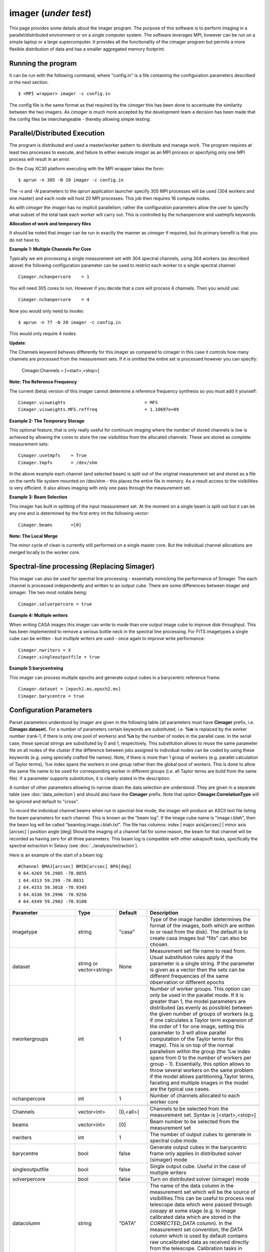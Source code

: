 imager (*under test*)
======================================================================

This page provides some details about the imager program. The purpose of this
software is to perform imaging in a parallel/distributed environment or on a single
computer system. The software leverages MPI, however can be run on a simple laptop
or a large supercomputer. It provides all the functionality of the cimager program
but permits a more flexible distribution of data and has a smaller aggregated memory
footprint.

Running the program
-------------------

It can be run with the following command, where "config.in" is a file containing the
configuration parameters described in the next section. ::

   $ <MPI wrapper> imager -c config.in

The config file is the same format as that required by the *cimager* this has been
done to accentuate the similarity between the two imagers. As *cimager* is much more
accepted by the development team a decision has been made that the config files be
interchangeable - thereby allowing simple testing.

Parallel/Distributed Execution
------------------------------

The program is distributed and used a master/worker pattern to distribute and manage work.
The program requires at least two processes to execute, and failure to either execute
*imager* as an MPI process or specifying only one MPI process will result in an error.

On the Cray XC30 platform executing with the MPI wrapper takes the form::

    $ aprun -n 305 -N 20 imager -c config.in

The *-n* and *-N* parameters to the *aprun* application launcher specify 305 MPI processes
will be used (304 workers and one master) and each node will host 20 MPI processes. This
job then requires 16 compute nodes.

As with *cimager* the *imager* has no implicit parallelism, rather the configuration
parameters allow the user to specify what subset of the total task each worker
will carry out. This is controlled by the nchanpercore and usetmpfs keywords.

**Allocation of work and temporary files**

It should be noted that *imager* can be run in exactly the manner as *cimager* if required,
but its primary benefit is that you do not have to.

**Example 1: Multiple Channels Per Core**

Typically we are processing a single measurement set with 304 spectral channels, using 304 workers
(as described above) the following configuration parameter can be used to restrict each
worker to a single spectral channel::

    Cimager.nchanpercore    = 1

You will need 305 cores to run. However if you decide that a core will process
4 channels. Then you would use::

    Cimager.nchanpercore    = 4

Now you would only need to invoke::

    $ aprun -n 77 -N 20 imager -c config.in

This would only require 4 nodes.

**Update**:

The Channels keyword behaves differently for this imager as compared to cimager in this case it controls how many channels are processed from the measurement sets. If it is omitted the entire set is processed however you can specify:

    Cimager.Channels = [<start>,<stop>]



**Note: The Reference Frequency**

The current (beta) version of this imager cannot determine a reference frequency
synthesis so you must add it yourself::

    Cimager.visweights                              = MFS
    Cimager.visweights.MFS.reffreq                  = 1.10697e+09

**Example 2: The Temporary Storage**

This optional feature, that is only really useful for continuum imaging where the number of stored channels is low
is achieved by allowing the cores to store the raw visibilities from the
allocated channels. These are stored as complete measurement sets::

    Cimager.usetmpfs    = True
    Cimager.tmpfs       = /dev/shm

In the above example each channel (and selected beam) is split out
of the original measurement set and stored as a file on the ramfs file system mounted on
/dev/shm - this places the entire file in memory. As a result access to the visibilities
is very efficient. It also allows imaging with only one pass through the measurement set.

**Example 3: Beam Selection**

This imager has built in splitting of the input measurement set. At the moment on a single
beam is split out but it can be any one and is determined by the first entry int the following
vector::

    Cimager.beams       =[0]


**Note: The Local Merge**

The minor cycle of clean is currently still performed on a single master core. But the
individual channel allocations are merged locally to the worker core.

Spectral-line processing (Replacing Simager)
--------------------------------------------

This imager can also be used for spectral line processing - essentially mimicking the
performance of Simager. The each channel is processed independently and written to
an output cube. There are some differences between imager and simager. The two most notable
being::

    Cimager.solverpercore = true

**Example 4: Multiple writers**

When writing CASA images this imager can write to mode than one output image cube to improve
disk throughput. This has been implemented to remove a serious bottle neck in the spectral line processing.
For FITS imagetypes a single cube can be written - but multiple writers are used - once again to improve write performance::

    Cimager.nwriters = X
    Cimager.singleoutputfile = true

**Example 5:barycentreing**

This imager can process multiple epochs and generate output cubes in a barycentric reference
frame::

    Cimager.dataset = [epoch1.ms,epoch2.ms]
    Cimager.barycentre = true




Configuration Parameters
------------------------


Parset parameters understood by imager are given in the following table (all parameters
must have **Cimager** prefix, i.e. **Cimager.dataset**). For a number of parameters
certain keywords are substituted, i.e. **%w** is replaced by the worker number (rank-1, if
there is only one pool of workers) and **%n** by the number of nodes in the parallel case.
In the serial case, these special strings are substituted by 0 and 1, respectively. This
substitution allows to reuse the same parameter file on all nodes of the cluster if the
difference between jobs assigned to individual nodes can be coded by using these keywords
(e.g. using specially crafted file names). Note, if there is more than 1 group of workers
(e.g. parallel calculation of Taylor terms), %w index spans the workers in one group
rather than the global pool of workers. This is done to allow the same file name to be
used for corresponding worker in different groups (i.e. all Taylor terms are build from
the same file). If a parameter supports substitution, it is clearly stated in the
description.

A number of other parameters allowing to narrow down the data selection are understood.
They are given in a separate table (see :doc:`data_selection`) and should also have the
**Cimager** prefix. Note that option **Cimager.CorrelationType** will be ignored and
default to "cross".

To record the individual channel beams when run in spectral-line mode,
the imager will produce an ASCII text file listing the beam parameters
for each channel. This is known as the "beam log". If the image cube
name is "image.i.blah", then the beam log will be called
"beamlog.image.i.blah.txt". The file has columns:
index | major axis[arcsec] | minor axis [arcsec] | position angle [deg]
Should the imaging of a channel fail for some reason, the beam for
that channel will be recorded as having zero for all three
parameters. This beam log is compatible with other askapsoft tasks,
specfically the spectral extraction in Selavy (see
:doc:`../analysis/extraction`).

Here is an example of the start of a beam log::

  #Channel BMAJ[arcsec] BMIN[arcsec] BPA[deg]
  0 64.4269 59.2985 -70.8055
  1 64.4313 59.299 -70.8831
  2 64.4333 59.3018 -70.9345
  3 64.4338 59.2996 -70.9256
  4 64.4349 59.2982 -70.9108

+--------------------------+------------------+--------------+----------------------------------------------------+
|**Parameter**             |**Type**          |**Default**   |**Description**                                     |
+==========================+==================+==============+====================================================+
|imagetype                 |string            |"casa"        |Type of the image handler (determines the format of |
|                          |                  |              |the images, both which are written to or read from  |
|                          |                  |              |the disk). The default is to create casa images but |
|                          |                  |              |"fits" can also be chosen.                          |
+--------------------------+------------------+--------------+----------------------------------------------------+
|dataset                   |string or         |None          |Measurement set file name to read from. Usual       |
|                          |vector<string>    |              |substitution rules apply if the parameter is a      |
|                          |                  |              |single string. If the parameter is given as a vector|
|                          |                  |              |then the sets can be different frequencies of the   |
|                          |                  |              |same observation or different epochs                |
+--------------------------+------------------+--------------+----------------------------------------------------+
|nworkergroups             |int               |1             |Number of worker groups. This option can only be    |
|                          |                  |              |used in the parallel mode. If it is greater than 1, |
|                          |                  |              |the model parameters are distributed (as evenly as  |
|                          |                  |              |possible) between the given number of groups of     |
|                          |                  |              |workers (e.g. if one calculates a Taylor term       |
|                          |                  |              |expansion of the order of 1 for one image, setting  |
|                          |                  |              |this parameter to 3 will allow parallel computation |
|                          |                  |              |of the Taylor terms for this image). This is on top |
|                          |                  |              |of the normal parallelism within the group (the %w  |
|                          |                  |              |index spans from 0 to the number of workers per     |
|                          |                  |              |group - 1). Essentially, this option allows to throw|
|                          |                  |              |several workers on the same problem if the model    |
|                          |                  |              |allows partitioning.Taylor terms, faceting and      |
|                          |                  |              |multiple images in the model are the typical use    |
|                          |                  |              |cases.                                              |
+--------------------------+------------------+--------------+----------------------------------------------------+
|nchanpercore              |int               |1             |Number of channels allocated to each worker core    |
|                          |                  |              |                                                    |
+--------------------------+------------------+--------------+----------------------------------------------------+
+--------------------------+------------------+--------------+----------------------------------------------------+
|Channels                  |vector<int>       |[0,<all>]     |Channels to be selected from the measurement set.   |
|                          |                  |              |Syntax is [<start>,<stop>]                          |
+--------------------------+------------------+--------------+----------------------------------------------------+
|beams                     |vector<int>       |[0]           |Beam number to be selected from the measurement set |
|                          |                  |              |                                                    |
+--------------------------+------------------+--------------+----------------------------------------------------+
|nwriters                  |int               |1             |The number of output cubes to                       |
|                          |                  |              |generate in spectral cube mode.                     |
+--------------------------+------------------+--------------+----------------------------------------------------+
|barycentre                |bool              |false         |Generate output cubes in the barycentric frame      |
|                          |                  |              |only applies in distributed solver (simager) mode   |
+--------------------------+------------------+--------------+----------------------------------------------------+
|singleoutputfile          |bool              |false         |Single output cube. Useful in the case of multiple  |
|                          |                  |              |writers                                             |
+--------------------------+------------------+--------------+----------------------------------------------------+
|solverpercore             |bool              |false         |Turn on distributed solver (simager) mode           |
+--------------------------+------------------+--------------+----------------------------------------------------+
|datacolumn                |string            |"DATA"        |The name of the data column in the measurement set  |
|                          |                  |              |which will be the source of visibilities.This can be|
|                          |                  |              |useful to process real telescope data which were    |
|                          |                  |              |passed through *casapy* at some stage (e.g. to image|
|                          |                  |              |calibrated data which are stored in the             |
|                          |                  |              |*CORRECTED_DATA* column). In the measurement set    |
|                          |                  |              |convention, the *DATA* column which is used by      |
|                          |                  |              |default contains raw uncalibrated data as received  |
|                          |                  |              |directly from the telescope. Calibration tasks in   |
|                          |                  |              |*casapy* make a copy when calibration is applied    |
|                          |                  |              |creating a new data column.                         |
+--------------------------+------------------+--------------+----------------------------------------------------+
|sphfuncforpsf             |bool              |false         |If true, the default spheroidal function gridder is |
|                          |                  |              |used to compute PSF regardless of the gridder       |
|                          |                  |              |selected for model degridding and residual          |
|                          |                  |              |gridding. This has a potential to produce better    |
|                          |                  |              |behaving PSF by taking out two major factors of     |
|                          |                  |              |position dependence. Note, this doesn't make the PSF|
|                          |                  |              |correct or otherwise,it is just a different         |
|                          |                  |              |approximation                                       |
+--------------------------+------------------+--------------+----------------------------------------------------+
|calibrate                 |bool              |false         |If true, calibration of visibilities will be        |
|                          |                  |              |performed before imaging. See                       |
|                          |                  |              |:doc:`calibration_solutions` for details on         |
|                          |                  |              |calibration parameters used during this application |
|                          |                  |              |process.                                            |
+--------------------------+------------------+--------------+----------------------------------------------------+
|calibrate.scalenoise      |bool              |false         |If true, the noise estimate will be scaled in       |
|                          |                  |              |accordance with the applied calibrator factor to    |
|                          |                  |              |achieve proper weighting.                           |
+--------------------------+------------------+--------------+----------------------------------------------------+
|calibrate.allowflag       |bool              |false         |If true, corresponding visibilities are flagged if  |
|                          |                  |              |the inversion of Mueller matrix fails. Otherwise, an|
|                          |                  |              |exception is thrown should the matrix inversion fail|
+--------------------------+------------------+--------------+----------------------------------------------------+
|calibrate.ignorebeam      |bool              |false         |If true, the calibration solution corresponding to  |
|                          |                  |              |beam 0 will be applied to all beams                 |
+--------------------------+------------------+--------------+----------------------------------------------------+
|gainsfile                 |string            |""            |This is an obsolete parameter, which is still       |
|                          |                  |              |supported for backwards compatibility defining the  |
|                          |                  |              |file with antenna gains (a parset format, keywords  |
|                          |                  |              |look like **gain.g11.0**, where g11 or g22 in the   |
|                          |                  |              |middle correspond to different polarisations and the|
|                          |                  |              |trailing number is the zero-based antenna           |
|                          |                  |              |number. The default value (empty string) means no   |
|                          |                  |              |gain correction is performed. The gain file format  |
|                          |                  |              |is the same as produced by Ccalibrator.             |
+--------------------------+------------------+--------------+----------------------------------------------------+
|restore                   |bool              |false         |If true, the image will be restored (by convolving  |
|                          |                  |              |with the given 2D gaussian). This is an additional  |
|                          |                  |              |step to normal imaging, which, by default, ends with|
|                          |                  |              |just a model image. The restored image is written   |
|                          |                  |              |into a separate image file (with the **.restore**   |
|                          |                  |              |suffix). The convolution is done with the restore   |
|                          |                  |              |solver (see also :doc:`solver`) which reuses the    |
|                          |                  |              |same parameters used to setup the image solver (and |
|                          |                  |              |therefore ensuring the same preconditioning is      |
|                          |                  |              |done). The only additional parameter of the restore |
|                          |                  |              |solver is the shape of the gaussian representing    |
|                          |                  |              |clean beam (or flag to determine the shape). It is  |
|                          |                  |              |given by the **restore.beam** parameter, which must |
|                          |                  |              |be present if **restore** is set to True            |
+--------------------------+------------------+--------------+----------------------------------------------------+
|residuals                 |bool              |true          |If true write out the residual image.               |
+--------------------------+------------------+--------------+----------------------------------------------------+
|restore.beam              |vector<string>    |None          |Either a single word *fit* or a quantity string     |
|                          |                  |              |describing the shape of the clean beam (to convolve |
|                          |                  |              |the model image with). If quantity is given it must |
|                          |                  |              |have exactly 3 elements, e.g. [30arcsec, 10arcsec,  |
|                          |                  |              |40deg]. Otherwise an exception is thrown. This      |
|                          |                  |              |parameter is only used if *restore* is set to       |
|                          |                  |              |True. If restore.beam=fit, the code will fit a 2D   |
|                          |                  |              |gaussian to the PSF image (first encountered if     |
|                          |                  |              |multiple images are solved for) and use the results |
|                          |                  |              |of this fit.                                        |
+--------------------------+------------------+--------------+----------------------------------------------------+
|restore.beam.cutoff       |double            |0.05          |Cutoff for the support search prior to beam fitting,|
|                          |                  |              |as a fraction of the PSF peak. This parameter is    |
|                          |                  |              |only used if *restore.beam=fit*. The code does      |
|                          |                  |              |fitting on a limited support (to speed things up and|
|                          |                  |              |to avoid sidelobes influencing the fit). The extent |
|                          |                  |              |of this support is controlled by this parameter     |
|                          |                  |              |representing the level of the PSF which should be   |
|                          |                  |              |included into support. This value should be above   |
|                          |                  |              |the first sidelobe level for meaningful results.    |
+--------------------------+------------------+--------------+----------------------------------------------------+
|restore.equalise          |bool              |false         |If true, the final residual is multiplied by the    |
|                          |                  |              |square root of the truncated normalised weight      |
|                          |                  |              |(i.e. additional weight described by Sault et       |
|                          |                  |              |al. (1996), which gives a flat noise). Note, that   |
|                          |                  |              |the source flux densities are likely to have        |
|                          |                  |              |position-dependent errors if this option is used    |
|                          |                  |              |because not all flux is recovered during the clean  |
|                          |                  |              |process. However, the images look aesthetically     |
|                          |                  |              |pleasing with this option.                          |
+--------------------------+------------------+--------------+----------------------------------------------------+
|restore.updateresiduals   |bool              |true          |The residual image written out by the restore solver|
|                          |                  |              |can be updated using the latest model. This is now  |
|                          |                  |              |the default behviour. Note the majorcycle outputs do|
|                          |                  |              |not pass through the restore solver so are not      |
|                          |                  |              |updated so therefore correspond to the residuals at |
|                          |                  |              |the beginning of the last minor cycle.              |
+--------------------------+------------------+--------------+----------------------------------------------------+
|Images.xxx                |various           |              |A number of parameters given in this form define the|
|                          |                  |              |images one wants to produce (shapes, positions,     |
|                          |                  |              |etc). The details are given in a separate section   |
|                          |                  |              |(see below)                                         |
+--------------------------+------------------+--------------+----------------------------------------------------+
|memorybuffers             |bool              |false         |The accessor subsystem provides a buffer mechanism  |
|                          |                  |              |to work with scratch information.  If this flag is  |
|                          |                  |              |set to false (default), these buffers will be kept  |
|                          |                  |              |on disk (in a subtable of the dataset called        |
|                          |                  |              |*BUFFERS*). If this flag is set to true, scratch    |
|                          |                  |              |buffers are kept in memory and the dataset is opened|
|                          |                  |              |for read only. The imager code had been converted at|
|                          |                  |              |some stage to process the data without using scratch|
|                          |                  |              |buffers. Therefore, the status of this flag does not|
|                          |                  |              |affect the performance or memory usage. However, it |
|                          |                  |              |seems a good idea to always set it to *true* to     |
|                          |                  |              |ensure that the dataset given by the *dataset*      |
|                          |                  |              |keyword is always opened for read-only              |
+--------------------------+------------------+--------------+----------------------------------------------------+
|nUVWMachines              |int32             |number of     |Size of uvw-machines cache. uvw-machines are used to|
|                          |                  |beams         |convert uvw from a given phase centre to a common   |
|                          |                  |              |tangent point. To reduce the cost to set the machine|
|                          |                  |              |up (calculation of the transformation matrix), a    |
|                          |                  |              |number of these machines is cached. The key to the  |
|                          |                  |              |cache is a pair of two directions: the current phase|
|                          |                  |              |centre and the tangent centre. If the required pair |
|                          |                  |              |is within the tolerances of that used to setup one  |
|                          |                  |              |of the machines in the cache, this machine is       |
|                          |                  |              |reused. If none of the cache items matches the least|
|                          |                  |              |accessed one is replaced by the new machine which is|
|                          |                  |              |set up with the new pair of directions. The code    |
|                          |                  |              |would work faster if this parameter is set to the   |
|                          |                  |              |number of phase centres encountered during          |
|                          |                  |              |imaging. In non-faceting case, the optimal setting  |
|                          |                  |              |would be the number of synthetic beams times the    |
|                          |                  |              |number of fields. For faceting (btw, the performance|
|                          |                  |              |gain is quite significant in this case), it should  |
|                          |                  |              |be further multiplied by the number of              |
|                          |                  |              |facets. Direction tolerances are given as a separate|
|                          |                  |              |parameter.                                          |
+--------------------------+------------------+--------------+----------------------------------------------------+
|uvwMachineDirTolerance    |quantity string   |"1e-6rad"     |Direction tolerance for the management of the       |
|                          |                  |              |uvw-machine cache (see *nUVWMachines* for           |
|                          |                  |              |details). The value should be an angular            |
|                          |                  |              |quantity. The default value corresponds roughly to  |
|                          |                  |              |0.2 arcsec and seems sufficient for all practical   |
|                          |                  |              |applications within the scope of ASKAPsoft.         |
+--------------------------+------------------+--------------+----------------------------------------------------+
|gridder                   |string            |None          |Name of the gridder, further parameters are given by|
|                          |                  |              |*gridder.something*. See :doc:`gridder` for details.|
|                          |                  |              |                                                    |
+--------------------------+------------------+--------------+----------------------------------------------------+
|rankstoringcf             |int               |1             |In the parallel mode, only this rank will attempt to|
|                          |                  |              |export convolution functions if this operation is   |
|                          |                  |              |requested (see *tablename* option in the            |
|                          |                  |              |:doc:`gridder`) This option is ignored in the serial|
|                          |                  |              |mode.                                               |
+--------------------------+------------------+--------------+----------------------------------------------------+
|visweights                |string            |"MFS" if any  |If this parameter is set to "MFS" gridders are setup|
|                          |                  |*nterms>1*,   |to grid/degrid with the weight required for         |
|                          |                  |"" otherwise  |multi-frequency synthesis. At the moment, this      |
|                          |                  |              |parameter is decoupled from the image setup, which  |
|                          |                  |              |has to be done separately in a consistent way to use|
|                          |                  |              |MSMFS (*nterms* should be set to something greater  |
|                          |                  |              |than 1).                                            |
+--------------------------+------------------+--------------+----------------------------------------------------+
|visweights.MFS.reffreq    |double            |ave freq (see |Reference frequency in Hz for MFS processing (see   |
|                          |                  |*frequency*   |above)                                              |
|                          |                  |above)        |                                                    |
+--------------------------+------------------+--------------+----------------------------------------------------+
|solver                    |string            |None          |Name of the solver, further parameters are given by |
|                          |                  |              |*solver.something*. See :doc:`solver` for details   |
|                          |                  |              |                                                    |
+--------------------------+------------------+--------------+----------------------------------------------------+
|thershold.xxx             |various           |              |Thresholds for the minor and major cycle (cycle     |
|                          |                  |              |termination criterion), see :doc:`solver` for       |
|                          |                  |              |details.                                            |
+--------------------------+------------------+--------------+----------------------------------------------------+
|preconditioner.xxx        |various           |              |Preconditioners applied to the normal equations     |
|                          |                  |              |before the solver is called, see :doc:`solver` for  |
|                          |                  |              |details.                                            |
+--------------------------+------------------+--------------+----------------------------------------------------+
|ncycles                   |int32             |0             |Number of major cycles (and iterations over the     |
|                          |                  |              |dataset)                                            |
+--------------------------+------------------+--------------+----------------------------------------------------+
|sensitivityimage          |bool              |true          |If true, an image with theoretical sensitivity will |
|                          |                  |              |be created in addition to weights image             |
+--------------------------+------------------+--------------+----------------------------------------------------+
|sensitivityimage.cutoff   |float             |0.01          |Desired cutoff in the sensitivity image             |
+--------------------------+------------------+--------------+----------------------------------------------------+
|freqframe                 |string            |topo          |Frequency frame to work in (the frame is converted  |
|                          |                  |              |when the dataset is read). Either lsrk or topo is   |
|                          |                  |              |supported.                                          |
+--------------------------+------------------+--------------+----------------------------------------------------+


Parameters of images
````````````````````

This section describes parameters used to define images, i.e. what area of the sky one wants to image and how.
All parameters given in the following table have **Cimager.Images* prefix**, e.g. Cimager.Images.reuse = false

+--------------------------+----------------+-----------------------+----------------------------------------------+
|**Parameter**             |**Type**        |**Default**            |**Description**                               |
+==========================+================+=======================+==============================================+
|reuse                     |bool            |false                  |If true, the model images will be read from   |
|                          |                |                       |the disk (from the image files they are       |
|                          |                |                       |normally written to according to the parset)  |
|                          |                |                       |before the first major cycle. If false (the   |
|                          |                |                       |default), a new empty model image will be     |
|                          |                |                       |initialised for every image solved            |
|                          |                |                       |for. Setting this parameter to true allows to |
|                          |                |                       |continue cleaning the same image if more major|
|                          |                |                       |cycles are required after inspection of the   |
|                          |                |                       |image. Note, there is little cross check that |
|                          |                |                       |the image given as an input is actually a     |
|                          |                |                       |result of the previous run of cimager with the|
|                          |                |                       |same Image parameters. So the user is         |
|                          |                |                       |responsible to ensure that the projection,    |
|                          |                |                       |shape, etc matches.                           |
+--------------------------+----------------+-----------------------+----------------------------------------------+
|shape                     |vector<int>     |1.7 * pb FWHM (~1st    |Optional parameter to define the default shape|
|                          |                |null) + 2 * max(pb     |for all images. If an individual *shape*      |
|                          |                |offset)                |parameter is specified separately for one of  |
|                          |                |                       |the images, this default value of the shape is|
|                          |                |pb FWHM = 1.2*lambda/12|overridden. Individual *shape* parameters (see|
|                          |                |                       |below) must be given for all images if this   |
|                          |                |                       |parameter is not defined. Must be a           |
|                          |                |                       |two-element vector.                           |
+--------------------------+----------------+-----------------------+----------------------------------------------+
|cellsize                  |vector<string>  |1/max(u,v) / 6 rad     |Optional parameter to define the default pixel|
|                          |                |                       |(or cell) size for all images. If an          |
|                          |                |                       |individual *cellsize* parameter is specified  |
|                          |                |                       |separately for one of the images, this default|
|                          |                |                       |value is overridden. Individual *cellsize*    |
|                          |                |                       |parameters (see below) must be given for all  |
|                          |                |                       |images, if this parameter is omitted. If      |
|                          |                |                       |defined, a 2-element quantity string vector is|
|                          |                |                       |expected, e.g. [6.0arcsec, 6.0arcsec]         |
+--------------------------+----------------+-----------------------+----------------------------------------------+
|writeAtMajorCycle         |bool            |false                  |If true, the current images are written to    |
|                          |                |                       |disk after each major cycle (*.cycle* suffix  |
|                          |                |                       |is added to the name to reflect which major   |
|                          |                |                       |cycle the image corresponds to). By default,  |
|                          |                |                       |the images are only written after *ncycles*   |
|                          |                |                       |major cycles are completed.                   |
+--------------------------+----------------+-----------------------+----------------------------------------------+
|Names                     |vector<string>  |None                   |List of image names which this imager will    |
|                          |                |                       |produce. If more than one image is given, a   |
|                          |                |                       |superposition is assumed (i.e. visibilities   |
|                          |                |                       |are fitted with a combined effect of two      |
|                          |                |                       |images; two measurement equations are simply  |
|                          |                |                       |added). Parameters of each image defined in   |
|                          |                |                       |this list must be given in the same parset    |
|                          |                |                       |using *ImageName.something* keywords (with    |
|                          |                |                       |usual prefix). Note, all image names must     |
|                          |                |                       |start with word *image* (this is how          |
|                          |                |                       |parameters representing images are            |
|                          |                |                       |distinguished from other type of free         |
|                          |                |                       |parameters in ASKAPsoft), otherwise an        |
|                          |                |                       |exception is thrown. Example of valid names   |
|                          |                |                       |are: *image.10uJy*, *image*, *imagecena*      |
+--------------------------+----------------+-----------------------+----------------------------------------------+
|*ImageName*.nchan         |int32           |1                      |Number of spectral planes in the image cube to|
|                          |                |                       |produce. Set it to 1 if just a 2D image is    |
|                          |                |                       |required                                      |
+--------------------------+----------------+-----------------------+----------------------------------------------+
|*ImageName*.frequency     |vector<double>  |[min freq,max freq] if |Frequencies in Hz of the first and the last   |
|                          |                |nchan>1,               |spectral channels to produce in the cube. The |
|                          |                |[ave freq,ave freq] if |range is binned into *nchan* channels and the |
|                          |                |nchan=1                |data are gridded (with MFS) into a nearest    |
|                          |                |                       |image channel (therefore, the number of image |
|                          |                |ave freq = (min+max)/2 |channels given by the *nchan* keyword may be  |
|                          |                |                       |less than the number of spectral channels in  |
|                          |                |Note: these are the    |the data. If *nchan* is 1 all data are MFS'ed |
|                          |                |min and max            |into a single image (however the image will   |
|                          |                |frequencies being      |have a degenerate spectral axis with the      |
|                          |                |processed, which may   |frequency defined by the average of the first |
|                          |                |be a subset of the     |and the last element of this vector; it is    |
|                          |                |full frequency range.  |practical to make both elements identical,    |
|                          |                |                       |when *nchan* is 1). The vector should contain |
|                          |                |                       |2 elements at all times, otherwise an         |
|                          |                |                       |exception is thrown                           |
+--------------------------+----------------+-----------------------+----------------------------------------------+
|*ImageName*.direction     |vector<string>  |phase centre of the    |Direction to the centre of the required image |
|                          |                |visibilities           |(or tangent point for facets). This vector    |
|                          |                |                       |should contain a 3-element direction quantity |
|                          |                |                       |containing right ascension, declination and   |
|                          |                |                       |epoch, e.g. [12h30m00.00, -45.00.00.00,       |
|                          |                |                       |J2000]. Note that a casa style of declination |
|                          |                |                       |delimiters (dots rather than colons) is       |
|                          |                |                       |essential. Only *J2000* directions are        |
|                          |                |                       |currently supported.                          |
+--------------------------+----------------+-----------------------+----------------------------------------------+
|*ImageName*.tangent       |vector<string>  |""                     |Direction to the user-defined tangent point,  |
|                          |                |                       |if different from the centre of the           |
|                          |                |                       |image. This vector should contain a 3-element |
|                          |                |                       |direction quantity containing right ascension,|
|                          |                |                       |declination and epoch, e.g. [12h30m00.00,     |
|                          |                |                       |-45.00.00.00, J2000] or be empty (in this case|
|                          |                |                       |the tangent point will be in the image        |
|                          |                |                       |centre). Note that a casa style of declination|
|                          |                |                       |delimiters (dots rather than colons) is       |
|                          |                |                       |essential. Only *J2000* directions are        |
|                          |                |                       |currently supported. This option doesn't work |
|                          |                |                       |with faceting.                                |
+--------------------------+----------------+-----------------------+----------------------------------------------+
|*ImageName*.ewprojection  |bool            |false                  |If true, the image will be set up with the NCP|
|                          |                |                       |or SCP projection appropriate for East-West   |
|                          |                |                       |arrays (w-term is equivalent to this          |
|                          |                |                       |coordinate transfer for East-West arrays)     |
+--------------------------+----------------+-----------------------+----------------------------------------------+
|*ImageName*.shape         |vector<int>     |None                   |Optional parameter if the default shape       |
|                          |                |                       |(without image name prefix) is defined. This  |
|                          |                |                       |value will override the default shape for this|
|                          |                |                       |particular image. Must be a 2-element vector. |
+--------------------------+----------------+-----------------------+----------------------------------------------+
|*ImageName*.cellsize      |vector<string>  |None                   |Optional parameter if the default cell size   |
|                          |                |                       |(without image name prefix) is defined. This  |
|                          |                |                       |value will override the default cell size for |
|                          |                |                       |this particular image. A two-element vector of|
|                          |                |                       |quantity strings is expected, e.g. [6.0arcsec,|
|                          |                |                       |6.0arcsec]                                    |
+--------------------------+----------------+-----------------------+----------------------------------------------+
|*ImageName*.nfacets       |int32           |1                      |Number of facets for the given image. If      |
|                          |                |                       |greater than one, the image centre is treated |
|                          |                |                       |as a tangent point and *nfacets* facets are   |
|                          |                |                       |created for this given image                  |
|                          |                |                       |(parameters/output model images will have     |
|                          |                |                       |names like ImageName.facet.x.y, where x and y |
|                          |                |                       |are 0-based facet indices varying from 0 to   |
|                          |                |                       |*nfacet-1*).  The facets are merged together  |
|                          |                |                       |into a single image in the restore solver     |
|                          |                |                       |(i.e. it would happen only if *restore* is    |
|                          |                |                       |true).                                        |
+--------------------------+----------------+-----------------------+----------------------------------------------+
|*ImageName*.polarisation  |vector<string>  |["I"]                  |Polarisation planes to be produced for the    |
|                          |                |                       |image (should have at least one). Polarisation|
|                          |                |                       |conversion is done on-the-fly, so the output  |
|                          |                |                       |polarisation frame may differ from that of the|
|                          |                |                       |dataset. An exception is thrown if there is   |
|                          |                |                       |insufficient information to obtain the        |
|                          |                |                       |requested polarisation (e.g. there are no     |
|                          |                |                       |cross-pols and full stokes cube is            |
|                          |                |                       |requested). Note, ASKAPsoft uses the *correct*|
|                          |                |                       |definition of stokes parameters,              |
|                          |                |                       |i.e. *I=XX+YY*, which is different from casa  |
|                          |                |                       |and miriad (which imply I=(XX+YY)/2).The code |
|                          |                |                       |parsing the value of this parameter is quite  |
|                          |                |                       |flexible and allows many ways to define stokes|
|                          |                |                       |axis, e.g. ["XX YY"] or ["XX","YY"] or "XX,YY"|
|                          |                |                       |are all acceptable                            |
+--------------------------+----------------+-----------------------+----------------------------------------------+
|*ImageName*.nterms        |int32           |1                      |Number of Taylor terms for the given image. If|
|                          |                |                       |greater than one, a given number of Taylor    |
|                          |                |                       |terms is generated for the given image which  |
|                          |                |                       |are named ImageName.taylor.x, where x is the  |
|                          |                |                       |0-based Taylor order (note, it can be combined|
|                          |                |                       |with faceting causing the names to be more    |
|                          |                |                       |complex). This name substitution happens      |
|                          |                |                       |behind the scene (as for faceting) and a      |
|                          |                |                       |number of images (representing Taylor terms)  |
|                          |                |                       |is created instead of a single one. This      |
|                          |                |                       |option should be used in conjunction with     |
|                          |                |                       |*visweights* (see above) to utilize           |
|                          |                |                       |multi-scale multi-frequency algorithm. With   |
|                          |                |                       |*visweights="MFS"* the code recognizes        |
|                          |                |                       |different Taylor terms (using _taylor.x_ name |
|                          |                |                       |suffix) and applies the appropriate           |
|                          |                |                       |order-dependent weight.                       |
+--------------------------+----------------+-----------------------+----------------------------------------------+
|*ImageName*.facetstep     |int32           |min(shape(0),shape(1)) |Offset in tangent plane pixels between facet  |
|                          |                |                       |centres (assumed the same for both            |
|                          |                |                       |dimensions).  The default value is the image  |
|                          |                |                       |size, which means no overlap between facets   |
|                          |                |                       |(no overlap on the shortest axis for          |
|                          |                |                       |rectangular images). Overlap may be required  |
|                          |                |                       |to achieve a reasonable dynamic range with    |
|                          |                |                       |faceting (aliasing from the sources located   |
|                          |                |                       |beyond the facet edge). The alternative way to|
|                          |                |                       |address the same problem is the *padding*     |
|                          |                |                       |option of the gridder (see :doc:`gridder` for |
|                          |                |                       |details).                                     |
+--------------------------+----------------+-----------------------+----------------------------------------------+


Example
-------

.. code-block:: bash

    #
    # Input measurement set
    #
    Cimager.dataset                                 = 10uJy_stdtest.ms

    #
    # Define the image(s) to write
    #
    Cimager.Images.Names                            = [image.i.10uJy_clean_stdtest]
    Cimager.Images.shape                            = [2048,2048]
    Cimager.Images.cellsize                         = [6.0arcsec, 6.0arcsec]
    Cimager.Images.image.i.10uJy_clean_stdtest.frequency    = [1.420e9,1.420e9]
    Cimager.Images.image.i.10uJy_clean_stdtest.nchan        = 1
    Cimager.Images.image.i.10uJy_clean_stdtest.direction    = [12h30m00.00, -45.00.00.00, J2000]

    #
    # Use a multiscale Clean solver
    #
    Cimager.solver                                  = Clean
    Cimager.solver.Clean.algorithm                  = MultiScale
    Cimager.solver.Clean.scales                     = [0, 3, 10, 30]
    Cimager.solver.Clean.niter                      = 10000
    Cimager.solver.Clean.gain                       = 0.1
    Cimager.solver.Clean.tolerance                  = 0.1
    Cimager.solver.Clean.verbose                    = True

    Cimager.threshold.minorcycle                    = [0.27mJy, 10%]
    Cimager.threshold.majorcycle                    = 0.3mJy

    Cimager.ncycles                                 = 10

    #
    # Restore the image at the end
    #
    Cimager.restore                                 = True
    Cimager.restore.beam                            = [30arcsec, 30arcsec, 0deg]

    #
    # Use preconditioning for deconvolution
    #
    Cimager.preconditioner.Names                    = [Wiener, GaussianTaper]
    Cimager.preconditioner.Wiener.noisepower        = 100.0
    Cimager.preconditioner.GaussianTaper            = [20arcsec, 20arcsec, 0deg]
